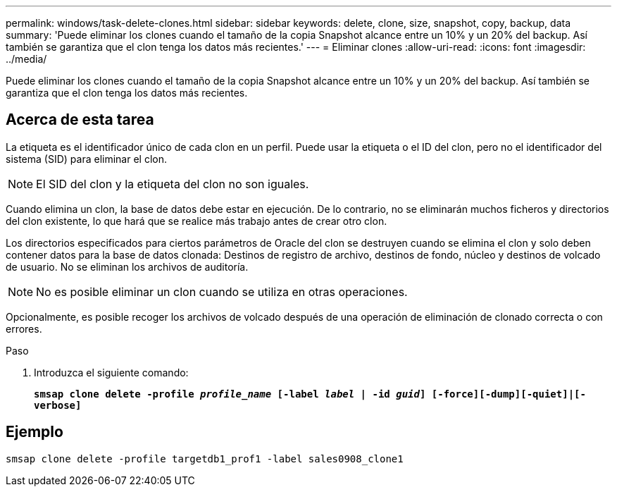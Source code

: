 ---
permalink: windows/task-delete-clones.html 
sidebar: sidebar 
keywords: delete, clone, size, snapshot, copy, backup, data 
summary: 'Puede eliminar los clones cuando el tamaño de la copia Snapshot alcance entre un 10% y un 20% del backup. Así también se garantiza que el clon tenga los datos más recientes.' 
---
= Eliminar clones
:allow-uri-read: 
:icons: font
:imagesdir: ../media/


[role="lead"]
Puede eliminar los clones cuando el tamaño de la copia Snapshot alcance entre un 10% y un 20% del backup. Así también se garantiza que el clon tenga los datos más recientes.



== Acerca de esta tarea

La etiqueta es el identificador único de cada clon en un perfil. Puede usar la etiqueta o el ID del clon, pero no el identificador del sistema (SID) para eliminar el clon.


NOTE: El SID del clon y la etiqueta del clon no son iguales.

Cuando elimina un clon, la base de datos debe estar en ejecución. De lo contrario, no se eliminarán muchos ficheros y directorios del clon existente, lo que hará que se realice más trabajo antes de crear otro clon.

Los directorios especificados para ciertos parámetros de Oracle del clon se destruyen cuando se elimina el clon y solo deben contener datos para la base de datos clonada: Destinos de registro de archivo, destinos de fondo, núcleo y destinos de volcado de usuario. No se eliminan los archivos de auditoría.


NOTE: No es posible eliminar un clon cuando se utiliza en otras operaciones.

Opcionalmente, es posible recoger los archivos de volcado después de una operación de eliminación de clonado correcta o con errores.

.Paso
. Introduzca el siguiente comando:
+
`*smsap clone delete -profile _profile_name_ [-label _label_ | -id _guid_] [-force][-dump][-quiet]|[-verbose]*`





== Ejemplo

[listing]
----
smsap clone delete -profile targetdb1_prof1 -label sales0908_clone1
----